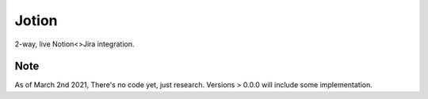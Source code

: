 Jotion
======
2-way, live Notion<>Jira integration.

Note
----
As of March 2nd 2021, There's no code yet, just research. Versions > 0.0.0 will include some implementation.
